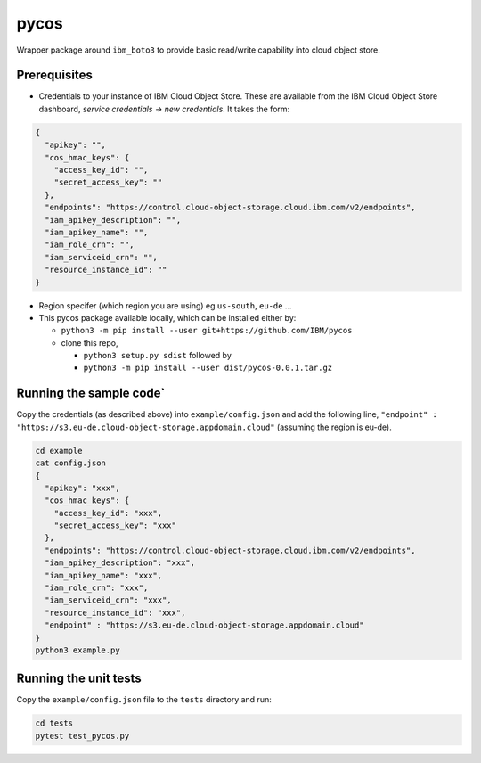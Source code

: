 
=====
pycos
=====

Wrapper package around ``ibm_boto3`` to provide basic read/write capability
into cloud object store.

Prerequisites
---------------------------------

- Credentials to your instance of IBM Cloud Object Store. These are available from the IBM Cloud Object Store dashboard, *service credentials -> new credentials*. It takes the form:

.. code-block::

  {
    "apikey": "",
    "cos_hmac_keys": {
      "access_key_id": "",
      "secret_access_key": ""
    },
    "endpoints": "https://control.cloud-object-storage.cloud.ibm.com/v2/endpoints",
    "iam_apikey_description": "",
    "iam_apikey_name": "",
    "iam_role_crn": "",
    "iam_serviceid_crn": "",
    "resource_instance_id": ""
  }

- Region specifer (which region you are using) eg ``us-south``, ``eu-de`` ...
- This pycos package available locally, which can be installed either by:

  - ``python3 -m pip install --user git+https://github.com/IBM/pycos``
  - clone this repo,

    - ``python3 setup.py sdist`` followed by
    - ``python3 -m pip install --user dist/pycos-0.0.1.tar.gz``


Running the sample code`
-----------------------------

Copy the credentials (as described above) into ``example/config.json`` and add the following line, ``"endpoint" : "https://s3.eu-de.cloud-object-storage.appdomain.cloud"``
(assuming the region is eu-de).

.. code-block::

  cd example
  cat config.json
  {
    "apikey": "xxx",
    "cos_hmac_keys": {
      "access_key_id": "xxx",
      "secret_access_key": "xxx"
    },
    "endpoints": "https://control.cloud-object-storage.cloud.ibm.com/v2/endpoints",
    "iam_apikey_description": "xxx",
    "iam_apikey_name": "xxx",
    "iam_role_crn": "xxx",
    "iam_serviceid_crn": "xxx",
    "resource_instance_id": "xxx",
    "endpoint" : "https://s3.eu-de.cloud-object-storage.appdomain.cloud"
  }
  python3 example.py


Running the unit tests
-----------------------------

Copy the ``example/config.json`` file to the ``tests`` directory and run:

.. code-block::

  cd tests
  pytest test_pycos.py
